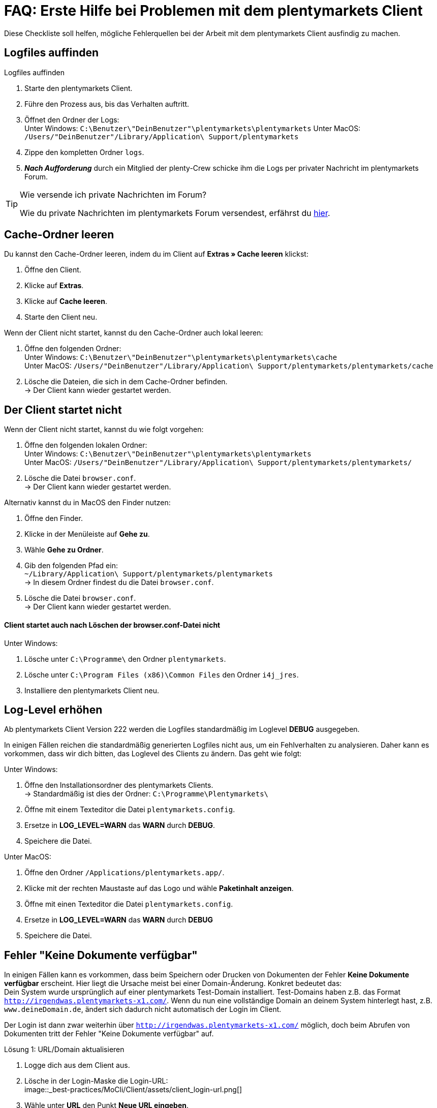 = FAQ: Erste Hilfe bei Problemen mit dem plentymarkets Client
:lang: de
:keywords: Erste Hilfe Client, Client, plentymarkets Client, Client-Probleme, Clientprobleme, alles kaputt, SOS Client
:position: 1

Diese Checkliste soll helfen, mögliche Fehlerquellen bei der Arbeit mit dem plentymarkets Client ausfindig zu machen.

== Logfiles auffinden

[.instruction]
Logfiles auffinden

. Starte den plentymarkets Client.
. Führe den Prozess aus, bis das Verhalten auftritt.
. Öffnet den Ordner der Logs: +
Unter Windows: `C:\Benutzer\"DeinBenutzer"\plentymarkets\plentymarkets`
Unter MacOS: `/Users/"DeinBenutzer"/Library/Application\ Support/plentymarkets`
. Zippe den kompletten Ordner `logs`.
. *_Nach Aufforderung_* durch ein Mitglied der plenty-Crew schicke ihm die Logs per privater Nachricht im plentymarkets Forum.

[TIP]
.Wie versende ich private Nachrichten im Forum?
====
Wie du private Nachrichten im plentymarkets Forum versendest, erfährst du https://forum.plentymarkets.com/t/wie-sende-ich-private-nachrichten/3024[hier^].
====

== Cache-Ordner leeren

Du kannst den Cache-Ordner leeren, indem du im Client auf *Extras » Cache leeren* klickst:

. Öffne den Client.
. Klicke auf *Extras*.
. Klicke auf *Cache leeren*.
. Starte den Client neu.

Wenn der Client nicht startet, kannst du den Cache-Ordner auch lokal leeren:

. Öffne den folgenden Ordner: +
Unter Windows: `C:\Benutzer\"DeinBenutzer"\plentymarkets\plentymarkets\cache` +
Unter MacOS: `/Users/"DeinBenutzer"/Library/Application\ Support/plentymarkets/plentymarkets/cache`
. Lösche die Dateien, die sich in dem Cache-Ordner befinden. +
→ Der Client kann wieder gestartet werden.

== Der Client startet nicht

Wenn der Client nicht startet, kannst du wie folgt vorgehen:

. Öffne den folgenden lokalen Ordner: +
Unter Windows: `C:\Benutzer\"DeinBenutzer"\plentymarkets\plentymarkets` +
Unter MacOS: `/Users/"DeinBenutzer"/Library/Application\ Support/plentymarkets/plentymarkets/`
. Lösche die Datei `browser.conf`. +
→ Der Client kann wieder gestartet werden.

Alternativ kannst du in MacOS den Finder nutzen:

. Öffne den Finder.
. Klicke in der Menüleiste auf *Gehe zu*.
. Wähle *Gehe zu Ordner*.
. Gib den folgenden Pfad ein: +
`~/Library/Application\ Support/plentymarkets/plentymarkets` +
→ In diesem Ordner findest du die Datei `browser.conf`.
. Lösche die Datei `browser.conf`. +
→ Der Client kann wieder gestartet werden.


==== Client startet auch nach Löschen der browser.conf-Datei nicht

[.instruction]
Unter Windows:

. Lösche unter `C:\Programme\` den Ordner `plentymarkets`.
. Lösche unter `C:\Program Files (x86)\Common Files` den Ordner `i4j_jres`.
. Installiere den plentymarkets Client neu.

## Log-Level erhöhen

Ab plentymarkets Client Version 222 werden die Logfiles standardmäßig im Loglevel *DEBUG* ausgegeben.

In einigen Fällen reichen die standardmäßig generierten Logfiles nicht aus, um ein Fehlverhalten zu analysieren. Daher kann es vorkommen, dass wir dich bitten, das Loglevel des Clients zu ändern. Das geht wie folgt:

[.instruction]
Unter Windows:

. Öffne den Installationsordner des plentymarkets Clients. +
→ Standardmäßig ist dies der Ordner: `C:\Programme\Plentymarkets\`
. Öffne mit einem Texteditor die Datei `plentymarkets.config`.
. Ersetze in *LOG_LEVEL=WARN* das *WARN* durch *DEBUG*.
. Speichere die Datei.

[.instruction]
Unter MacOS:

. Öffne den Ordner `/Applications/plentymarkets.app/`.
. Klicke mit der rechten Maustaste auf das Logo und wähle *Paketinhalt anzeigen*.
. Öffne mit einen Texteditor die Datei `plentymarkets.config`.
. Ersetze in *LOG_LEVEL=WARN* das *WARN* durch *DEBUG*
. Speichere die Datei.

== Fehler "Keine Dokumente verfügbar"

In einigen Fällen kann es vorkommen, dass beim Speichern oder Drucken von Dokumenten der Fehler *Keine Dokumente verfügbar* erscheint. Hier liegt die Ursache meist bei einer Domain-Änderung. Konkret bedeutet das: +
Dein System wurde ursprünglich auf einer plentymarkets Test-Domain installiert. Test-Domains haben z.B. das Format `http://irgendwas.plentymarkets-x1.com/`. Wenn du nun eine vollständige Domain an deinem System hinterlegt hast, z.B. `www.deineDomain.de`, ändert sich dadurch nicht automatisch der Login im Client.

Der Login ist dann zwar weiterhin über `http://irgendwas.plentymarkets-x1.com/` möglich, doch beim Abrufen von Dokumenten tritt der Fehler "Keine Dokumente verfügbar" auf.

[.instruction]
Lösung 1: URL/Domain aktualisieren

. Logge dich aus dem Client aus.
. Lösche in der Login-Maske die Login-URL: +
image::_best-practices/MoCli/Client/assets/client_login-url.png[]
. Wähle unter *URL* den Punkt *Neue URL eingeben*.
. Gib dort die neue URL/Domain ein. +
*_Hinweis:_* Vergiss nicht, das Präfix *www* in der URL mit anzugeben.
*_Hinweis:_* Verwende keine URL, die noch einmal weitergeleitet wird.
. Melde dich mit Benutzername und Passwort an.

Wenn die URL korrekt ist, aber der Fehler "Keine Dokumente verfügbar" dennoch auftritt, gehe zu Lösung 2 über.

[.instruction]
Lösung 2: Temp- und Cache-Ordner erstellen

. Öffne den Folgenden Ordner: +
Unter Windows: `C:\Benutzer\"DeinBenutzer"\plentymarkets\plentymarkets` +
Unter MacOS: `/Users/"DeinBenutzer"/Library/Application\ Support/plentymarkets/plentymarkets`.
. Erstelle in diesem Ordner die Unterordner `temp` und `cache`.

Wenn das auch nicht hilft, prüfe dein SSL-Zertifikat.

[.instruction]
Lösung 3: Gültigkeit des SSL-Zertifikats prüfen

Eine weitere Möglichkeit ist, dass das SSL-Zertifikat deines Systems abgelaufen ist oder du gerade erst ein SSL-Zertifikat bestellt hast.
Dieses SSL-Zertifikat kannst Du über das Service-Center verlängern. Hier hilft temporär die Lösung 1.

== Anti-Viren-Programm

Wenn dein plentymarkets Client plötzlich nicht mehr funktioniert, prüfe, ob dein Anti-Viren-Programm die Verbindung des Clients blockiert. Hierzu kannst du testweise den sogenannten "Echtzeitschutz" deines Anti-Viren-Programmes stoppen. Prüfe dann, ob der Client wieder ordnungsgemäß arbeitet.

Als Ausnahmeregeln solltest Du im Anti-Viren-Programm folgende Pfade unter Windows hinterlegen:

* `C:\Program Files (x86)\Common Files\i4j_jres`
* `C:\Programme\plentymarkets`
* `C:\Benutzer\[DeinBenutzername]\plentymarkets\plentymarkets\`

Derzeit werden uns vermehrt unerwünschte Effekte mit der Anti-Viren-Software *Panda* gemeldet.

== Client startet unter Mac mit Fehlermeldung

Beim Starten des Clients auf dem Mac kann der folgende Fehler auftreten:

image::_best-practices/MoCli/Client/assets/client_start_macos.png[]

So gehst du vor, wenn dieser Fehler auftritt:

. Schließe den Client.
. Öffne das Terminal. +
*_Tipp:_* Öffne mit der Tastenkombination *cmd* + *Leertaste* die Spotlight-Suche. +
Gib den Begriff *Terminal* ein. +
Betätige die Return-Taste. +
→ Das Terminal wird geöffnet.
. Gib den Befehl `open $TMPDIR` in das Terminal ein. +
→ Der Finder wird geöffnet und der Inhalt des Temp-Ordners wird angezeigt.
. Lösche den Ordner, der mit `jxbrowser-chromium-` beginnt (z.B. `jxbrowser-chromium-51.0.2704.106.6.10`).
. Starte den Client neu.

== Mein Client ist auf Englisch

Wenn das Menü des Clients auf Englisch angezeigt wird, solltest du den Cache des Client leeren.

[.instruction]
Cache leeren:

. Öffne den Client.
. Klicke auf *Extras*.
. Klicke auf *Cache leeren*.
. Starte den Client neu. +
→ Das Menü des Clients ist wieder auf Deutsch verfügbar.

== PDF-Dateien werden im Browser geöffnet

Dieses Verhalten kann bei verschiedenen Dokumenten (Artikel Etikett, Rechnung, Lieferschein, usw.) auftreten. Dies passiert, wenn an dem Rechner die Domain mit `http://` statt mit `https://` hinterlegt ist. Dadurch werden auch plentymarkets-interne Dokumente in einem neuen Fenster geöffnet.

[.instruction]
Lösung:

. Logge dich aus dem Client aus.
. Wähle unter *URL* den Punkt *Neue URL eingeben*.
. Gib die neue URL/Domain mit `http://` statt mit `https://` ein.
. Melde dich wie gewohnt mit Benutzername und Passwort an. +
*_Hinweis:_* Externe Links, also Links zu Amazon, eBay etc., werden immer im Browser geöffnet. Hierbei handelt es sich um gewünschtes Verhalten.


== Client startet unter Windows mit Fehlermeldung

Beim Starten des Clients kann der folgende Fehler auftreten:

[source,plenty]
----
java.lang.NoClassDefFoundError: com/teamdev/jxbrowser/chromium/internal/Environment
at com.plentymarkets.host.main.PlentyMarkets.(PlentyMarkets.java:75)
at com.plentymarkets.host.main.PlentyMarkets.getInstance(PlentyMarkets.java:47)
at com.plentymarkets.host.main.PlentyMarkets.main(PlentyMarkets.java:54)
at sun.reflect.NativeMethodAccessorImpl.invoke0(Native Method)
at sun.reflect.NativeMethodAccessorImpl.invoke(Unknown Source)
at sun.reflect.DelegatingMethodAccessorImpl.invoke(Unknown Source)
at java.lang.reflect.Method.invoke(Unknown Source)
at com.exe4j.runtime.LauncherEngine.launch(Unknown Source)
at com.exe4j.runtime.WinLauncher.main(Unknown Source)
at com.install4j.runtime.launcher.WinLauncher.main(Unknown Source)
Caused by: java.lang.ClassNotFoundException: com.teamdev.jxbrowser.chromium.internal.Environment
at java.net.URLClassLoader.findClass(Unknown Source)
at java.lang.ClassLoader.loadClass(Unknown Source)
at sun.misc.Launcher$AppClassLoader.loadClass(Unknown Source)
at java.lang.ClassLoader.loadClass(Unknown Source)
… 10 more
----

So gehst du vor, wenn dieser Fehler auftritt:

. Schließe den Client.
. Lösche unter `C:\Program Files (x86)\Common Files` den Ordner `i4j_res`.
. Lösche unter `C:\Users\\%Benutzer%\AppData\Local\Temp` alle Ordner, die mit `jxbrowser-chromium` beginnen.
. Lösche unter `C:\Users\\%Benuzter%\plentymarkets\plentymarkets` die Ordner `cache`, `logs` und `temp`.
. Deinstalliere den Client in der Systemsteuerung.
. Lösche unter `C:\Programme` den Ordner `plentymarkets`.
. Lade die neueste  link:https://forum.plentymarkets.com/t/package-package-neuer-client-229-5-package-package/50995[Version des Clients^] herunter.
. Installiere die neueste Version des Clients.


== Der Client stürzt beim Öffnen externer Fenster unter MacOS ab

Derzeit kann es vereinzelt vorkommen, dass der plentymarkets Client unter MacOS abstürzt. Das Verhalten tritt nur beim Öffnen von externen Fenstern (z.B. Rechnungsaufruf über *Aufträge » Aufträge bearbeiten*) auf.

Wir arbeiten an der Fehlerbeseitigung und haben hierzu bereits den Anbieter des Frameworks mit ins Boot geholt, da das Problem auf Seiten des Frameworks liegt.
